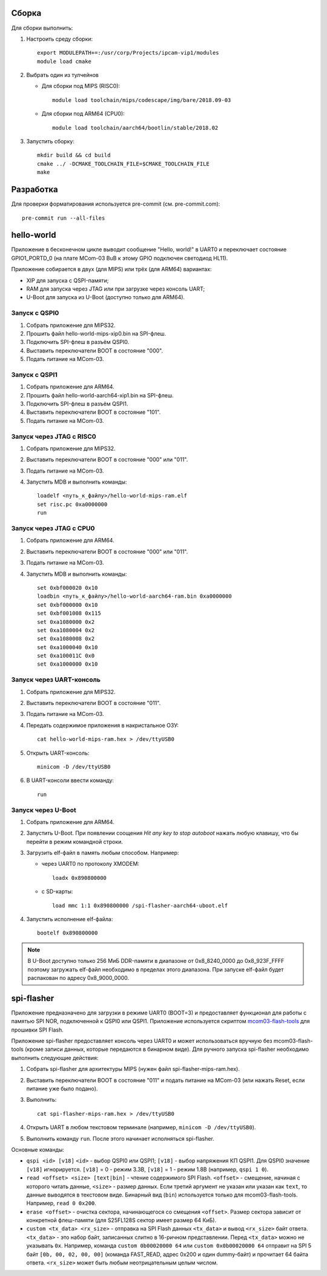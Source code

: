 Сборка
======

Для сборки выполнить:

#. Настроить среду сборки::

     export MODULEPATH+=:/usr/corp/Projects/ipcam-vip1/modules
     module load cmake

#. Выбрать один из тулчейнов

   * Для сборки под MIPS (RISC0)::

       module load toolchain/mips/codescape/img/bare/2018.09-03

   * Для сборки под ARM64 (CPU0)::

       module load toolchain/aarch64/bootlin/stable/2018.02

#. Запустить сборку::

     mkdir build && cd build
     cmake ../ -DCMAKE_TOOLCHAIN_FILE=$CMAKE_TOOLCHAIN_FILE
     make

Разработка
==========

Для проверки форматирования используется pre-commit (см. pre-commit.com)::

  pre-commit run --all-files

hello-world
===========

Приложение в бесконечном цикле выводит сообщение "Hello, world!" в UART0 и
переключает состояние GPIO1_PORTD_0 (на плате MCom-03 BuB к этому GPIO подключен
светодиод HL11).

Приложение собирается в двух (для MIPS) или трёх (для ARM64) вариантах:

* XIP для запуска с QSPI-памяти;
* RAM для запуска через JTAG или при загрузке через консоль UART;
* U-Boot для запуска из U-Boot (доступно только для ARM64).

Запуск с QSPI0
--------------

#. Собрать приложение для MIPS32.
#. Прошить файл hello-world-mips-xip0.bin на SPI-флеш.
#. Подключить SPI-флеш в разъём QSPI0.
#. Выставить переключатели BOOT в состояние "000".
#. Подать питание на MCom-03.

Запуск с QSPI1
--------------

#. Собрать приложение для ARM64.
#. Прошить файл hello-world-aarch64-xip1.bin на SPI-флеш.
#. Подключить SPI-флеш в разъём QSPI1.
#. Выставить переключатели BOOT в состояние "101".
#. Подать питание на MCom-03.

Запуск через JTAG с RISC0
-------------------------

#. Собрать приложение для MIPS32.
#. Выставить переключатели BOOT в состояние "000" или "011".
#. Подать питание на MCom-03.
#. Запустить MDB и выполнить команды::

     loadelf <путь_к_файлу>/hello-world-mips-ram.elf
     set risc.pc 0xa0000000
     run

Запуск через JTAG с CPU0
-------------------------

#. Собрать приложение для ARM64.
#. Выставить переключатели BOOT в состояние "000" или "011".
#. Подать питание на MCom-03.
#. Запустить MDB и выполнить команды::

     set 0xbf000020 0x10
     loadbin <путь_к_файлу>/hello-world-aarch64-ram.bin 0xa0000000
     set 0xbf000000 0x10
     set 0xbf001008 0x115
     set 0xa1080000 0x2
     set 0xa1080004 0x2
     set 0xa1080008 0x2
     set 0xa1000040 0x10
     set 0xa100011C 0x0
     set 0xa1000000 0x10

Запуск через UART-консоль
-------------------------

#. Собрать приложение для MIPS32.
#. Выставить переключатели BOOT в состояние "011".
#. Подать питание на MCom-03.
#. Передать содержимое приложения в накристальное ОЗУ::

     cat hello-world-mips-ram.hex > /dev/ttyUSB0

#. Открыть UART-консоль::

     minicom -D /dev/ttyUSB0

#. В UART-консоли ввести команду::

     run

Запуск через U-Boot
-------------------

#. Собрать приложение для ARM64.
#. Запустить U-Boot. При появлении соощения *Hit any key to stop autoboot* нажать любую клавишу,
   что бы перейти в режим командной строки.
#. Загрузить elf-файл в память любым способом. Например:

   * через UART0 по протоколу XMODEM::

       loadx 0x890800000

   * с SD-карты::

       load mmc 1:1 0x890800000 /spi-flasher-aarch64-uboot.elf

#. Запустить исполнение elf-файла::

     bootelf 0x890800000

.. note:: В U-Boot доступно только 256 МиБ DDR-памяти в диапазоне от 0x8_8240_0000 до 0x8_923F_FFFF
   поэтому загружать elf-файл необходимо в пределах этого диапазона. При запуске elf-файл будет
   распакован по адресу 0x8_9000_0000.

spi-flasher
===========

Приложение предназначено для загрузки в режиме UART0 (BOOT=3) и предоставляет функционал для
работы с памятью SPI NOR, подключенной к QSPI0 или QSPI1. Приложение используется скриптом
`mcom03-flash-tools`__ для прошивки SPI Flash.

__ https://gerrit.elvees.com/gitweb?p=mcom03%2Fflash-tools.git;a=summary

Приложение spi-flasher предоставляет консоль через UART0 и может использоваться вручную без
mcom03-flash-tools (кроме записи данных, которые передаются в бинарном виде). Для ручного
запуска spi-flasher необходимо выполнить следующие действия:

#. Собрать spi-flasher для архитектуры MIPS (нужен файл spi-flasher-mips-ram.hex).
#. Выставить переключатели BOOT в состояние "011" и подать питание на MCom-03 (или нажать Reset,
   если питание уже было подано).
#. Выполнить::

    cat spi-flasher-mips-ram.hex > /dev/ttyUSB0

#. Открыть UART в любом текстовом терминале (например, ``minicom -D /dev/ttyUSB0``).
#. Выполнить команду ``run``. После этого начинает исполняться spi-flasher.

Основные команды:

* ``qspi <id> [v18]``
  ``<id>`` - выбор QSPI0 или QSPI1;
  ``[v18]`` - выбор напряжения КП QSPI1. Для QSPI0 значение ``[v18]`` игнорируется.
  ``[v18]`` = 0 - режим 3.3В, ``[v18]`` = 1 - режим 1.8В (например, ``qspi 1 0``).
* ``read <offset> <size> [text|bin]`` - чтение содержимого SPI Flash.
  ``<offset>`` - смещение, начиная с которого читать данные, ``<size>`` - размер данных.
  Если третий аргумент не указан или указан как ``text``, то данные выводятся в текстовом виде.
  Бинарный вид (``bin``) используется только для mcom03-flash-tools. Например, ``read 0 0x200``.
* ``erase <offset>`` - очистка сектора, начинающегося со смещения ``<offset>``. Размер сектора
  зависит от конкретной флеш-памяти (для S25FL128S сектор имеет размер 64 КиБ).
* ``custom <tx_data> <rx_size>`` - отправка на SPI Flash данных ``<tx_data>`` и вывод ``<rx_size>``
  байт ответа. ``<tx_data>`` - это набор байт, записанных слитно в 16-ричном представлении. Перед
  ``<tx_data>`` можно не указывать ``0x``. Например, команда ``custom 0b00020000 64`` или
  ``custom 0x0b00020000 64`` отправит на SPI 5 байт ``[0b, 00, 02, 00, 00]`` (команда FAST_READ,
  адрес 0x200 и один dummy-байт) и прочитает 64 байта ответа. ``<rx_size>`` может быть любым
  неотрицательным целым числом.

